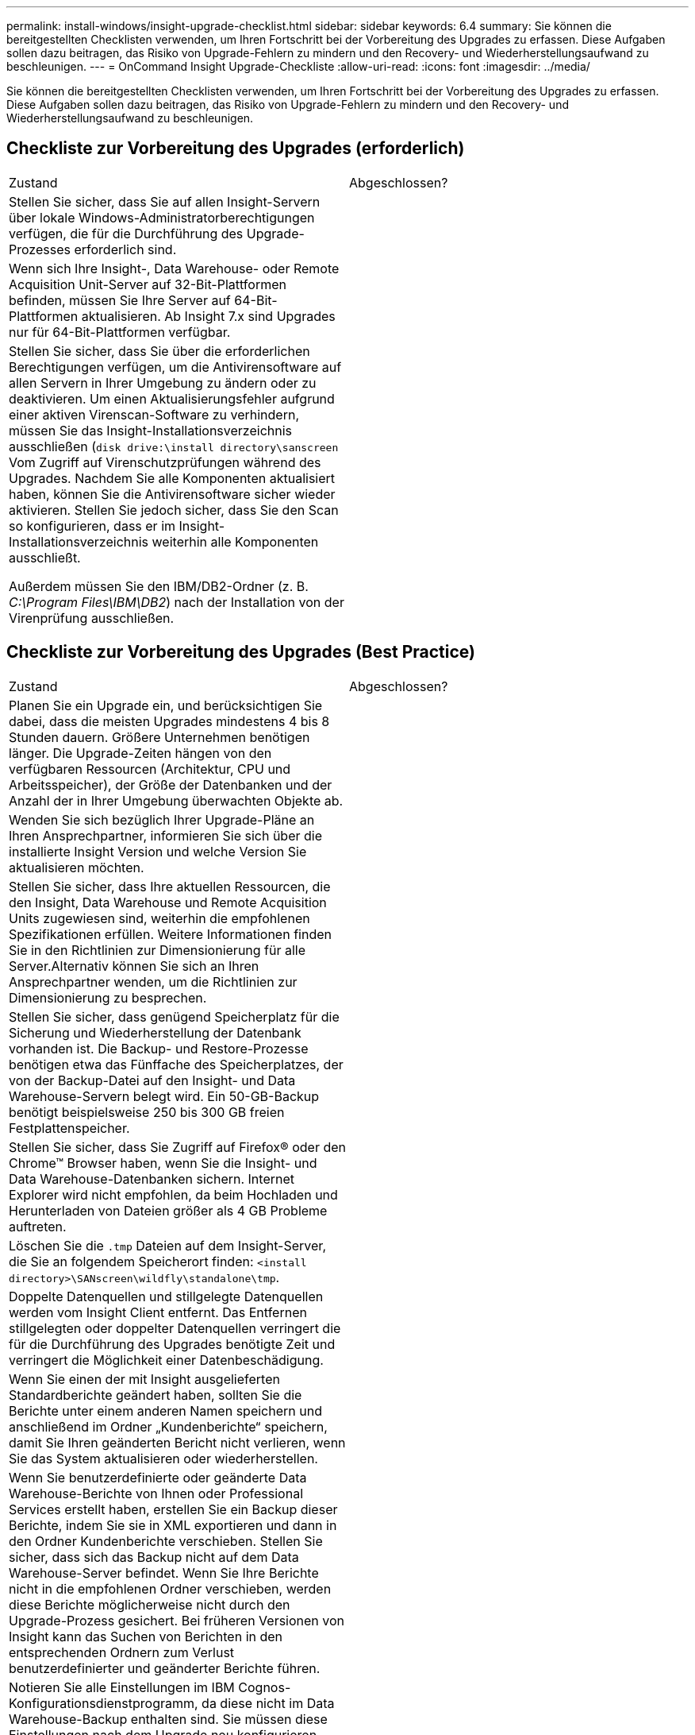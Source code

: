 ---
permalink: install-windows/insight-upgrade-checklist.html 
sidebar: sidebar 
keywords: 6.4 
summary: Sie können die bereitgestellten Checklisten verwenden, um Ihren Fortschritt bei der Vorbereitung des Upgrades zu erfassen. Diese Aufgaben sollen dazu beitragen, das Risiko von Upgrade-Fehlern zu mindern und den Recovery- und Wiederherstellungsaufwand zu beschleunigen. 
---
= OnCommand Insight Upgrade-Checkliste
:allow-uri-read: 
:icons: font
:imagesdir: ../media/


[role="lead"]
Sie können die bereitgestellten Checklisten verwenden, um Ihren Fortschritt bei der Vorbereitung des Upgrades zu erfassen. Diese Aufgaben sollen dazu beitragen, das Risiko von Upgrade-Fehlern zu mindern und den Recovery- und Wiederherstellungsaufwand zu beschleunigen.



== Checkliste zur Vorbereitung des Upgrades (erforderlich)

|===


| Zustand | Abgeschlossen? 


 a| 
Stellen Sie sicher, dass Sie auf allen Insight-Servern über lokale Windows-Administratorberechtigungen verfügen, die für die Durchführung des Upgrade-Prozesses erforderlich sind.
 a| 



 a| 
Wenn sich Ihre Insight-, Data Warehouse- oder Remote Acquisition Unit-Server auf 32-Bit-Plattformen befinden, müssen Sie Ihre Server auf 64-Bit-Plattformen aktualisieren. Ab Insight 7.x sind Upgrades nur für 64-Bit-Plattformen verfügbar.
 a| 



 a| 
Stellen Sie sicher, dass Sie über die erforderlichen Berechtigungen verfügen, um die Antivirensoftware auf allen Servern in Ihrer Umgebung zu ändern oder zu deaktivieren. Um einen Aktualisierungsfehler aufgrund einer aktiven Virenscan-Software zu verhindern, müssen Sie das Insight-Installationsverzeichnis ausschließen (`disk drive:\install directory\sanscreen` Vom Zugriff auf Virenschutzprüfungen während des Upgrades. Nachdem Sie alle Komponenten aktualisiert haben, können Sie die Antivirensoftware sicher wieder aktivieren. Stellen Sie jedoch sicher, dass Sie den Scan so konfigurieren, dass er im Insight-Installationsverzeichnis weiterhin alle Komponenten ausschließt.

Außerdem müssen Sie den IBM/DB2-Ordner (z. B. _C:\Program Files\IBM\DB2_) nach der Installation von der Virenprüfung ausschließen.
 a| 

|===


== Checkliste zur Vorbereitung des Upgrades (Best Practice)

|===


| Zustand | Abgeschlossen? 


 a| 
Planen Sie ein Upgrade ein, und berücksichtigen Sie dabei, dass die meisten Upgrades mindestens 4 bis 8 Stunden dauern. Größere Unternehmen benötigen länger. Die Upgrade-Zeiten hängen von den verfügbaren Ressourcen (Architektur, CPU und Arbeitsspeicher), der Größe der Datenbanken und der Anzahl der in Ihrer Umgebung überwachten Objekte ab.
 a| 



 a| 
Wenden Sie sich bezüglich Ihrer Upgrade-Pläne an Ihren Ansprechpartner, informieren Sie sich über die installierte Insight Version und welche Version Sie aktualisieren möchten.
 a| 



 a| 
Stellen Sie sicher, dass Ihre aktuellen Ressourcen, die den Insight, Data Warehouse und Remote Acquisition Units zugewiesen sind, weiterhin die empfohlenen Spezifikationen erfüllen. Weitere Informationen finden Sie in den Richtlinien zur Dimensionierung für alle Server.Alternativ können Sie sich an Ihren Ansprechpartner wenden, um die Richtlinien zur Dimensionierung zu besprechen.
 a| 



 a| 
Stellen Sie sicher, dass genügend Speicherplatz für die Sicherung und Wiederherstellung der Datenbank vorhanden ist. Die Backup- und Restore-Prozesse benötigen etwa das Fünffache des Speicherplatzes, der von der Backup-Datei auf den Insight- und Data Warehouse-Servern belegt wird. Ein 50-GB-Backup benötigt beispielsweise 250 bis 300 GB freien Festplattenspeicher.
 a| 



 a| 
Stellen Sie sicher, dass Sie Zugriff auf Firefox® oder den Chrome™ Browser haben, wenn Sie die Insight- und Data Warehouse-Datenbanken sichern. Internet Explorer wird nicht empfohlen, da beim Hochladen und Herunterladen von Dateien größer als 4 GB Probleme auftreten.
 a| 



 a| 
Löschen Sie die `.tmp` Dateien auf dem Insight-Server, die Sie an folgendem Speicherort finden: `<install directory>\SANscreen\wildfly\standalone\tmp`.
 a| 



 a| 
Doppelte Datenquellen und stillgelegte Datenquellen werden vom Insight Client entfernt. Das Entfernen stillgelegten oder doppelter Datenquellen verringert die für die Durchführung des Upgrades benötigte Zeit und verringert die Möglichkeit einer Datenbeschädigung.
 a| 



 a| 
Wenn Sie einen der mit Insight ausgelieferten Standardberichte geändert haben, sollten Sie die Berichte unter einem anderen Namen speichern und anschließend im Ordner „Kundenberichte“ speichern, damit Sie Ihren geänderten Bericht nicht verlieren, wenn Sie das System aktualisieren oder wiederherstellen.
 a| 



 a| 
Wenn Sie benutzerdefinierte oder geänderte Data Warehouse-Berichte von Ihnen oder Professional Services erstellt haben, erstellen Sie ein Backup dieser Berichte, indem Sie sie in XML exportieren und dann in den Ordner Kundenberichte verschieben. Stellen Sie sicher, dass sich das Backup nicht auf dem Data Warehouse-Server befindet. Wenn Sie Ihre Berichte nicht in die empfohlenen Ordner verschieben, werden diese Berichte möglicherweise nicht durch den Upgrade-Prozess gesichert. Bei früheren Versionen von Insight kann das Suchen von Berichten in den entsprechenden Ordnern zum Verlust benutzerdefinierter und geänderter Berichte führen.
 a| 



 a| 
Notieren Sie alle Einstellungen im IBM Cognos-Konfigurationsdienstprogramm, da diese nicht im Data Warehouse-Backup enthalten sind. Sie müssen diese Einstellungen nach dem Upgrade neu konfigurieren. Das Dienstprogramm befindet sich im `disk drive:\install directory\SANscreen\cognos\c10_64\bin64` Verzeichnis auf dem Data Warehouse-Server, und Sie führen es mit aus `cogconfigw` Command.Alternativ können Sie eine vollständige Sicherung von Cognos durchführen und anschließend alle Einstellungen importieren. Weitere Informationen finden Sie in der Dokumentation zu IBM Cognos.
 a| 

|===


== Checkliste zur Vorbereitung des Upgrades (falls zutreffend)

|===


| Zustand | Abgeschlossen? 


 a| 
Wenn Sie die selbstsignierten Zertifikate, die die Insight-Installation aufgrund von Sicherheitswarnungen im Browser erstellt hat, durch von Ihrer internen Zertifizierungsstelle signierte Zertifikate ersetzt haben, sichern Sie die Keystore-Datei an folgendem Speicherort: `disk drive:\install directory\SANscreen\wildfly\standalone\configuration` Und stellen Sie sie nach dem Upgrade wieder her. Dadurch werden die selbstsignierten Zertifikate ersetzt, die Insight mit Ihren signierten Zertifikaten erstellt.
 a| 



 a| 
Wenn eine Ihrer Datenquellen für Ihre Umgebung geändert wurde und Sie sich nicht sicher sind, ob diese Änderungen in der Insight-Version verfügbar sind, auf die Sie aktualisieren, erstellen Sie eine Kopie des folgenden Verzeichnisses, das Ihnen bei Problemen mit der Wiederherstellung hilft: `disk drive:\install directory\SANscreen\wildfly\standalone\deployments\datasources.war`.
 a| 



 a| 
Sichern Sie alle benutzerdefinierten Datenbanktabellen und -Ansichten mithilfe des `mysqldump` Befehlszeilen-Tool.das Wiederherstellen benutzerdefinierter Datenbanktabellen erfordert privilegierten Zugriff auf die Datenbank. Wenden Sie sich an den technischen Support, um Hilfe beim Wiederherstellen dieser Tabellen zu erhalten.
 a| 



 a| 
In ist sichergestellt, dass keine benutzerdefinierten Integrationsskripte, Komponenten von Drittanbietern, die für Insight-Datenquellen, Backups oder andere erforderliche Daten erforderlich sind `disk drive:\install directory\sanscreen` Verzeichnis, da der Inhalt dieses Verzeichnisses durch den Upgrade-Prozess gelöscht wird.Stellen Sie sicher, dass Sie diese Dinge aus dem verschieben `\sanscreen` An einen anderen Speicherort. Wenn Ihre Umgebung beispielsweise benutzerdefinierte Integrationsskripte enthält, stellen Sie sicher, dass Sie die folgende Datei in ein anderes Verzeichnis als das kopieren `\sanscreen` Verzeichnis:

`\install_dir\SANscreen\wildfly\standalone\deployments\datasources.war\new_disk_models.txt`.
 a| 

|===